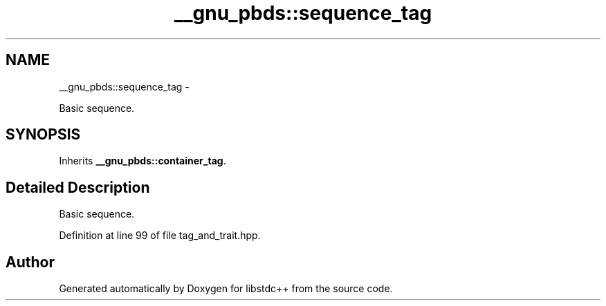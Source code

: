 .TH "__gnu_pbds::sequence_tag" 3 "Sun Oct 10 2010" "libstdc++" \" -*- nroff -*-
.ad l
.nh
.SH NAME
__gnu_pbds::sequence_tag \- 
.PP
Basic sequence.  

.SH SYNOPSIS
.br
.PP
.PP
Inherits \fB__gnu_pbds::container_tag\fP.
.SH "Detailed Description"
.PP 
Basic sequence. 
.PP
Definition at line 99 of file tag_and_trait.hpp.

.SH "Author"
.PP 
Generated automatically by Doxygen for libstdc++ from the source code.
